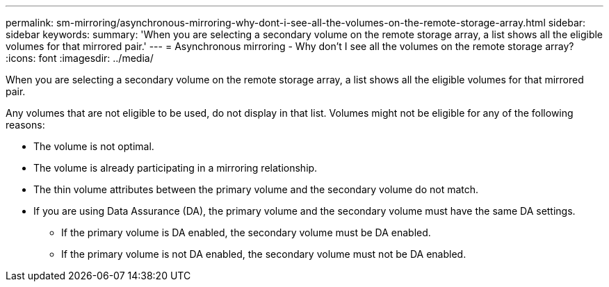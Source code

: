 ---
permalink: sm-mirroring/asynchronous-mirroring-why-dont-i-see-all-the-volumes-on-the-remote-storage-array.html
sidebar: sidebar
keywords: 
summary: 'When you are selecting a secondary volume on the remote storage array, a list shows all the eligible volumes for that mirrored pair.'
---
= Asynchronous mirroring - Why don't I see all the volumes on the remote storage array?
:icons: font
:imagesdir: ../media/

[.lead]
When you are selecting a secondary volume on the remote storage array, a list shows all the eligible volumes for that mirrored pair.

Any volumes that are not eligible to be used, do not display in that list. Volumes might not be eligible for any of the following reasons:

* The volume is not optimal.
* The volume is already participating in a mirroring relationship.
* The thin volume attributes between the primary volume and the secondary volume do not match.
* If you are using Data Assurance (DA), the primary volume and the secondary volume must have the same DA settings.
 ** If the primary volume is DA enabled, the secondary volume must be DA enabled.
 ** If the primary volume is not DA enabled, the secondary volume must not be DA enabled.
